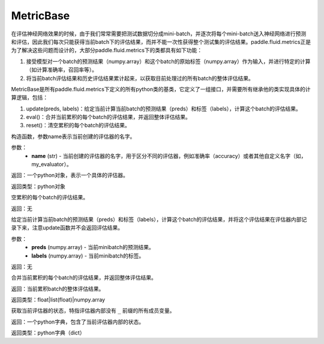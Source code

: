 .. _cn_api_fluid_metrics_MetricBase:

MetricBase
-------------------------------

.. py:class:: paddle.fluid.metrics.MetricBase(name)




在评估神经网络效果的时候，由于我们常常需要把测试数据切分成mini-batch，并逐次将每个mini-batch送入神经网络进行预测和评估，因此我们每次只能获得当前batch下的评估结果，而并不能一次性获得整个测试集的评估结果。paddle.fluid.metrics正是为了解决这些问题而设计的，大部分paddle.fluid.metrics下的类都具有如下功能：

1. 接受模型对一个batch的预测结果（numpy.array）和这个batch的原始标签（numpy.array）作为输入，并进行特定的计算（如计算准确率，召回率等）。

2. 将当前batch评估结果和历史评估结果累计起来，以获取目前处理过的所有batch的整体评估结果。

MetricBase是所有paddle.fluid.metrics下定义的所有python类的基类，它定义了一组接口，并需要所有继承他的类实现具体的计算逻辑，包括：

1. update(preds, labels)：给定当前计算当前batch的预测结果（preds）和标签（labels），计算这个batch的评估结果。 

2. eval()：合并当前累积的每个batch的评估结果，并返回整体评估结果。

3. reset()：清空累积的每个batch的评估结果。

.. py:method:: __init__(name)

构造函数，参数name表示当前创建的评估器的名字。

参数：
    - **name** (str) - 当前创建的评估器的名字，用于区分不同的评估器，例如准确率（accuracy）或者其他自定义名字（如，my_evaluator）。

返回：一个python对象，表示一个具体的评估器。

返回类型：python对象

.. py:method:: reset()

空累积的每个batch的评估结果。

返回：无

.. py:method:: update(preds,labels)

给定当前计算当前batch的预测结果（preds）和标签（labels），计算这个batch的评估结果，并将这个评估结果在评估器内部记录下来，注意update函数并不会返回评估结果。

参数：
     - **preds** (numpy.array) - 当前minibatch的预测结果。
     - **labels** (numpy.array) - 当前minibatch的标签。

返回：无

.. py:method:: eval()

合并当前累积的每个batch的评估结果，并返回整体评估结果。

返回：当前累积batch的整体评估结果。

返回类型：float|list(float)|numpy.array

.. py:method:: get_config()

获取当前评估器的状态，特指评估器内部没有 ``_`` 前缀的所有成员变量。

返回：一个python字典，包含了当前评估器内部的状态。

返回类型：python字典（dict）

